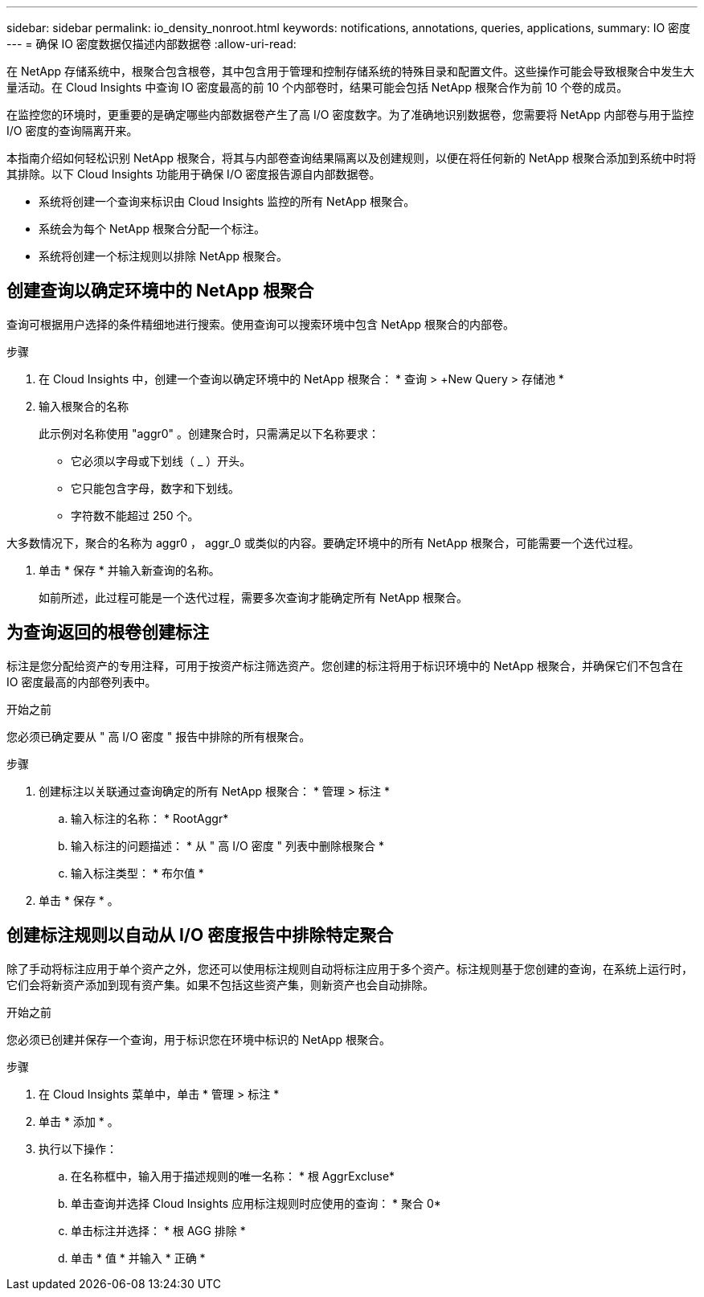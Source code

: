 ---
sidebar: sidebar 
permalink: io_density_nonroot.html 
keywords: notifications, annotations, queries, applications, 
summary: IO 密度 
---
= 确保 IO 密度数据仅描述内部数据卷
:allow-uri-read: 


[role="lead"]
在 NetApp 存储系统中，根聚合包含根卷，其中包含用于管理和控制存储系统的特殊目录和配置文件。这些操作可能会导致根聚合中发生大量活动。在 Cloud Insights 中查询 IO 密度最高的前 10 个内部卷时，结果可能会包括 NetApp 根聚合作为前 10 个卷的成员。

在监控您的环境时，更重要的是确定哪些内部数据卷产生了高 I/O 密度数字。为了准确地识别数据卷，您需要将 NetApp 内部卷与用于监控 I/O 密度的查询隔离开来。

本指南介绍如何轻松识别 NetApp 根聚合，将其与内部卷查询结果隔离以及创建规则，以便在将任何新的 NetApp 根聚合添加到系统中时将其排除。以下 Cloud Insights 功能用于确保 I/O 密度报告源自内部数据卷。

* 系统将创建一个查询来标识由 Cloud Insights 监控的所有 NetApp 根聚合。
* 系统会为每个 NetApp 根聚合分配一个标注。
* 系统将创建一个标注规则以排除 NetApp 根聚合。




== 创建查询以确定环境中的 NetApp 根聚合

查询可根据用户选择的条件精细地进行搜索。使用查询可以搜索环境中包含 NetApp 根聚合的内部卷。

.步骤
. 在 Cloud Insights 中，创建一个查询以确定环境中的 NetApp 根聚合： * 查询 > +New Query > 存储池 *
. 输入根聚合的名称
+
此示例对名称使用 "aggr0" 。创建聚合时，只需满足以下名称要求：

+
** 它必须以字母或下划线（ _ ）开头。
** 它只能包含字母，数字和下划线。
** 字符数不能超过 250 个。




大多数情况下，聚合的名称为 aggr0 ， aggr_0 或类似的内容。要确定环境中的所有 NetApp 根聚合，可能需要一个迭代过程。

. 单击 * 保存 * 并输入新查询的名称。
+
如前所述，此过程可能是一个迭代过程，需要多次查询才能确定所有 NetApp 根聚合。





== 为查询返回的根卷创建标注

标注是您分配给资产的专用注释，可用于按资产标注筛选资产。您创建的标注将用于标识环境中的 NetApp 根聚合，并确保它们不包含在 IO 密度最高的内部卷列表中。

.开始之前
您必须已确定要从 " 高 I/O 密度 " 报告中排除的所有根聚合。

.步骤
. 创建标注以关联通过查询确定的所有 NetApp 根聚合： * 管理 > 标注 *
+
.. 输入标注的名称： * RootAggr*
.. 输入标注的问题描述： * 从 " 高 I/O 密度 " 列表中删除根聚合 *
.. 输入标注类型： * 布尔值 *


. 单击 * 保存 * 。




== 创建标注规则以自动从 I/O 密度报告中排除特定聚合

除了手动将标注应用于单个资产之外，您还可以使用标注规则自动将标注应用于多个资产。标注规则基于您创建的查询，在系统上运行时，它们会将新资产添加到现有资产集。如果不包括这些资产集，则新资产也会自动排除。

.开始之前
您必须已创建并保存一个查询，用于标识您在环境中标识的 NetApp 根聚合。

.步骤
. 在 Cloud Insights 菜单中，单击 * 管理 > 标注 *
. 单击 * 添加 * 。
. 执行以下操作：
+
.. 在名称框中，输入用于描述规则的唯一名称： * 根 AggrExcluse*
.. 单击查询并选择 Cloud Insights 应用标注规则时应使用的查询： * 聚合 0*
.. 单击标注并选择： * 根 AGG 排除 *
.. 单击 * 值 * 并输入 * 正确 *



